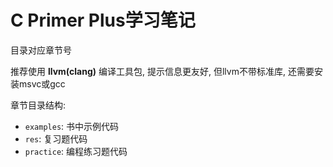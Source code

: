 * C Primer Plus学习笔记

  目录对应章节号

  推荐使用 *llvm(clang)* 编译工具包, 提示信息更友好, 但llvm不带标准库, 还需要安装msvc或gcc

  章节目录结构:
  - ~examples~: 书中示例代码
  - ~res~: 复习题代码
  - ~practice~: 编程练习题代码
